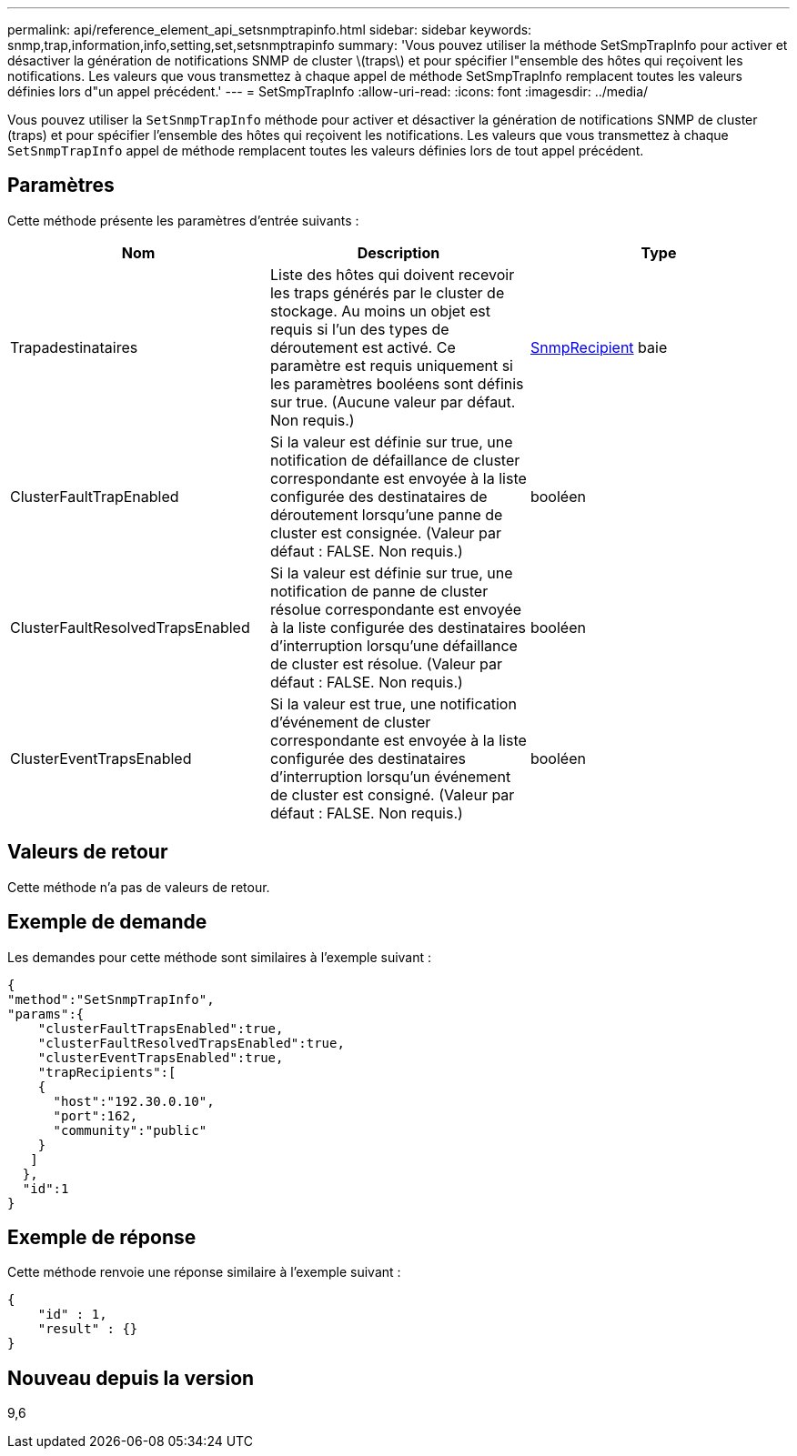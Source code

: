 ---
permalink: api/reference_element_api_setsnmptrapinfo.html 
sidebar: sidebar 
keywords: snmp,trap,information,info,setting,set,setsnmptrapinfo 
summary: 'Vous pouvez utiliser la méthode SetSmpTrapInfo pour activer et désactiver la génération de notifications SNMP de cluster \(traps\) et pour spécifier l"ensemble des hôtes qui reçoivent les notifications. Les valeurs que vous transmettez à chaque appel de méthode SetSmpTrapInfo remplacent toutes les valeurs définies lors d"un appel précédent.' 
---
= SetSmpTrapInfo
:allow-uri-read: 
:icons: font
:imagesdir: ../media/


[role="lead"]
Vous pouvez utiliser la `SetSnmpTrapInfo` méthode pour activer et désactiver la génération de notifications SNMP de cluster (traps) et pour spécifier l'ensemble des hôtes qui reçoivent les notifications. Les valeurs que vous transmettez à chaque `SetSnmpTrapInfo` appel de méthode remplacent toutes les valeurs définies lors de tout appel précédent.



== Paramètres

Cette méthode présente les paramètres d'entrée suivants :

|===
| Nom | Description | Type 


 a| 
Trapadestinataires
 a| 
Liste des hôtes qui doivent recevoir les traps générés par le cluster de stockage. Au moins un objet est requis si l'un des types de déroutement est activé. Ce paramètre est requis uniquement si les paramètres booléens sont définis sur true. (Aucune valeur par défaut. Non requis.)
 a| 
xref:reference_element_api_snmptraprecipient.adoc[SnmpRecipient] baie



 a| 
ClusterFaultTrapEnabled
 a| 
Si la valeur est définie sur true, une notification de défaillance de cluster correspondante est envoyée à la liste configurée des destinataires de déroutement lorsqu'une panne de cluster est consignée. (Valeur par défaut : FALSE. Non requis.)
 a| 
booléen



 a| 
ClusterFaultResolvedTrapsEnabled
 a| 
Si la valeur est définie sur true, une notification de panne de cluster résolue correspondante est envoyée à la liste configurée des destinataires d'interruption lorsqu'une défaillance de cluster est résolue. (Valeur par défaut : FALSE. Non requis.)
 a| 
booléen



 a| 
ClusterEventTrapsEnabled
 a| 
Si la valeur est true, une notification d'événement de cluster correspondante est envoyée à la liste configurée des destinataires d'interruption lorsqu'un événement de cluster est consigné. (Valeur par défaut : FALSE. Non requis.)
 a| 
booléen

|===


== Valeurs de retour

Cette méthode n'a pas de valeurs de retour.



== Exemple de demande

Les demandes pour cette méthode sont similaires à l'exemple suivant :

[listing]
----
{
"method":"SetSnmpTrapInfo",
"params":{
    "clusterFaultTrapsEnabled":true,
    "clusterFaultResolvedTrapsEnabled":true,
    "clusterEventTrapsEnabled":true,
    "trapRecipients":[
    {
      "host":"192.30.0.10",
      "port":162,
      "community":"public"
    }
   ]
  },
  "id":1
}
----


== Exemple de réponse

Cette méthode renvoie une réponse similaire à l'exemple suivant :

[listing]
----
{
    "id" : 1,
    "result" : {}
}
----


== Nouveau depuis la version

9,6
